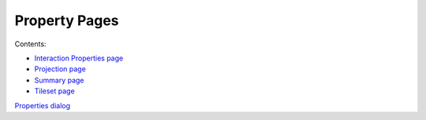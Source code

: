 


Property Pages
~~~~~~~~~~~~~~

Contents:


+ `Interaction Properties page`_
+ `Projection page`_
+ `Summary page`_
+ `Tileset page`_


`Properties dialog`_

.. _Properties dialog: Properties dialog.html
.. _Interaction Properties page: Interaction Properties page.html
.. _Tileset page: Tileset page.html
.. _Projection page: Projection page.html
.. _Summary page: Summary page.html


